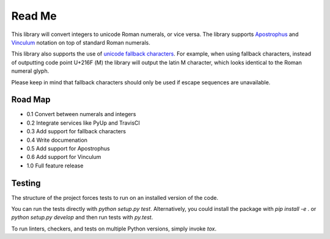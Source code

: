 =======
Read Me
=======

This library will convert integers to unicode Roman numerals, or vice
versa. The library supports `Apostrophus`_ and `Vinculum`_ notation on
top of standard Roman numerals.

This library also supports the use of `unicode fallback characters`_.
For example, when using fallback characters, instead of outputting code
point U+216F (Ⅿ) the library will output the latin M character, which
looks identical to the Roman numeral glyph.

Please keep in mind that fallback characters should only be used if
escape sequences are unavailable.

.. _`Apostrophus`: https://en.wikipedia.org/wiki/Roman_numerals#Apostrophus
.. _`Vinculum`: https://en.wikipedia.org/wiki/Roman_numerals#Vinculum
.. _`unicode fallback characters`: http://www.unicode.org/cldr/charts/31/supplemental/character_fallback_substitutions.html

Road Map
--------

- 0.1 Convert between numerals and integers

- 0.2 Integrate services like PyUp and TravisCI

- 0.3 Add support for fallback characters

- 0.4 Write documenation

- 0.5 Add support for Apostrophus

- 0.6 Add support for Vinculum

- 1.0 Full feature release

Testing
-------

The structure of the project forces tests to run on an installed version
of the code.

You can run the tests directly with `python setup.py test`.
Alternatively, you could install the package with `pip install -e .` or
`python setup.py develop` and then run tests with `py.test`.

To run linters, checkers, and tests on multiple Python versions, simply
invoke `tox`.


